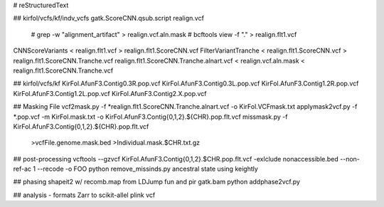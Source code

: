 # reStructuredText

## kirfol/vcfs/kf/indv_vcfs
gatk.ScoreCNN.qsub.script
realign.vcf
	#  grep -w "alignment_artifact" > realign.vcf.aln.mask
	#  bcftools view -f "." > realign.flt1.vcf
CNNScoreVariants < realign.flt1.vcf > realign.flt1.ScoreCNN.vcf
FilterVariantTranche < realign.flt1.ScoreCNN.vcf > realign.flt1.ScoreCNN.Tranche.vcf
realign.flt1.ScoreCNN.Tranche.alnart.vcf < realign.vcf.aln.mask < realign.flt1.ScoreCNN.Tranche.vcf


## kirfol/vcfs/kf
KirFol.AfunF3.Contig0.3R.pop.vcf
KirFol.AfunF3.Contig0.3L.pop.vcf
KirFol.AfunF3.Contig1.2R.pop.vcf
KirFol.AfunF3.Contig1.2L.pop.vcf
KirFol.AfunF3.Contig2.X.pop.vcf

## Masking File
vcf2mask.py -f *realign.flt1.ScoreCNN.Tranche.alnart.vcf -o KirFol.VCFmask.txt
applymask2vcf.py -f *.pop.vcf -m KirFol.mask.txt -o KirFol.AfunF3.Contig{0,1,2}.${CHR}.pop.flt.vcf
missmask.py -f KirFol.AfunF3.Contig{0,1,2}.${CHR}.pop.flt.vcf
	>vcfFile.genome.mask.bed
	>Individual.mask.$CHR.txt.gz

## post-processing
vcftools --gzvcf KirFol.AfunF3.Contig{0,1,2}.$CHR.pop.flt.vcf -exlclude nonaccessible.bed --non-ref-ac 1 --recode -o FOO
python remove_missinds.py
ancestral state using keightly

## phasing
shapeit2 w/ recomb.map from LDJump fun and pir gatk.bam
python addphase2vcf.py

## analysis - formats
Zarr to scikit-allel
plink
vcf


